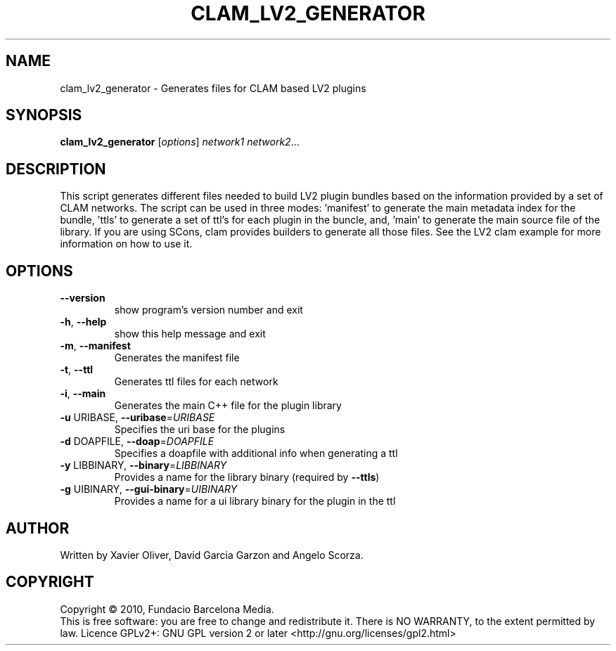.\" DO NOT MODIFY THIS FILE!  It was generated by help2man 1.38.4.
.TH CLAM_LV2_GENERATOR "1" "February 2011" "clam_lv2_generator 1.4" "User Commands"
.SH NAME
clam_lv2_generator \- Generates files for CLAM based LV2 plugins
.SH SYNOPSIS
.B clam_lv2_generator
[\fIoptions\fR] \fInetwork1 network2\fR...
.SH DESCRIPTION
This script generates different files needed to build LV2 plugin bundles based
on the information provided by a set of CLAM networks. The script can be used
in three modes: 'manifest' to generate the main metadata index for the bundle,
\&'ttls' to generate a set of ttl's for each plugin in the buncle, and, 'main'
to generate the main source file of the library. If you are using SCons, clam
provides builders to generate all those files. See the LV2 clam example for
more information on how to use it.
.SH OPTIONS
.TP
\fB\-\-version\fR
show program's version number and exit
.TP
\fB\-h\fR, \fB\-\-help\fR
show this help message and exit
.TP
\fB\-m\fR, \fB\-\-manifest\fR
Generates the manifest file
.TP
\fB\-t\fR, \fB\-\-ttl\fR
Generates ttl files for each network
.TP
\fB\-i\fR, \fB\-\-main\fR
Generates the main C++ file for the plugin library
.TP
\fB\-u\fR URIBASE, \fB\-\-uribase\fR=\fIURIBASE\fR
Specifies the uri base for the plugins
.TP
\fB\-d\fR DOAPFILE, \fB\-\-doap\fR=\fIDOAPFILE\fR
Specifies a doapfile with additional info when
generating a ttl
.TP
\fB\-y\fR LIBBINARY, \fB\-\-binary\fR=\fILIBBINARY\fR
Provides a name for the library binary (required by
\fB\-\-ttls\fR)
.TP
\fB\-g\fR UIBINARY, \fB\-\-gui\-binary\fR=\fIUIBINARY\fR
Provides a name for a ui library binary for the plugin
in the ttl
.SH AUTHOR
Written by Xavier Oliver, David Garcia Garzon and Angelo Scorza.
.SH COPYRIGHT
Copyright \(co 2010, Fundacio Barcelona Media.
.br
This is free software: you are free to change and redistribute it.
There is NO WARRANTY, to the extent permitted by law.
Licence GPLv2+: GNU GPL version 2 or later <http://gnu.org/licenses/gpl2.html>
